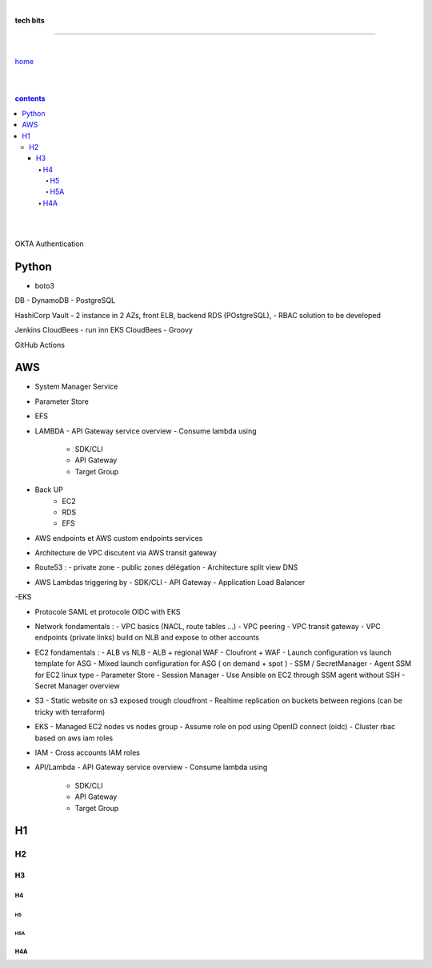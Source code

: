 |

**tech bits**

----

|

`home <https://github.com/risebeyondio/io>`_

|
|

.. comment --> depth describes headings level inclusion
.. contents:: contents
   :depth: 10

|
|

OKTA Authentication

Python
------
- boto3

DB
- DynamoDB
- PostgreSQL

HashiCorp Vault
- 2 instance in 2 AZs, front ELB, backend RDS (POstgreSQL),   
- RBAC solution to be developed

Jenkins CloudBees 
- run inn EKS CloudBees
- Groovy

GitHub Actions

AWS
----

- System Manager Service

- Parameter Store

- EFS 

- LAMBDA
  - API Gateway service overview
  - Consume lambda using
    - SDK/CLI
    - API Gateway
    - Target Group

- Back UP
   - EC2
   - RDS
   - EFS
   
- AWS endpoints et AWS custom endpoints services
- Architecture de VPC discutent via AWS transit gateway
- Route53 :
  - private zone
  - public zones délégation
  - Architecture split view DNS

- AWS Lambdas triggering by
  - SDK/CLI
  - API Gateway
  - Application Load Balancer

-EKS

- Protocole SAML et protocole OIDC with EKS

- Network fondamentals :
  - VPC basics (NACL, route tables ...)
  - VPC peering
  - VPC transit gateway
  - VPC endpoints (private links) build on NLB and expose to other accounts

- EC2 fondamentals :
  - ALB vs NLB 
  - ALB + regional WAF 
  - Cloufront + WAF 
  - Launch configuration vs launch template for ASG 
  - Mixed launch configuration for ASG ( on demand + spot ) 
  - SSM / SecretManager
  - Agent SSM for EC2 linux type
  - Parameter Store
  - Session Manager
  - Use Ansible on EC2 through SSM agent without SSH
  - Secret Manager overview

- S3
  - Static website on s3 exposed trough cloudfront
  - Realtime replication on buckets between regions (can be tricky with terraform) 

- EKS 
  - Managed EC2 nodes vs nodes group
  - Assume role on pod using OpenID connect (oidc) 
  - Cluster rbac based on aws iam roles

- IAM 
  - Cross accounts IAM roles 
  
- API/Lambda
  - API Gateway service overview
  - Consume lambda using
    - SDK/CLI
    - API Gateway
    - Target Group

H1
--

H2
==

****
H3
****

H4
####

H5
****

H5A
****

H4A
####

